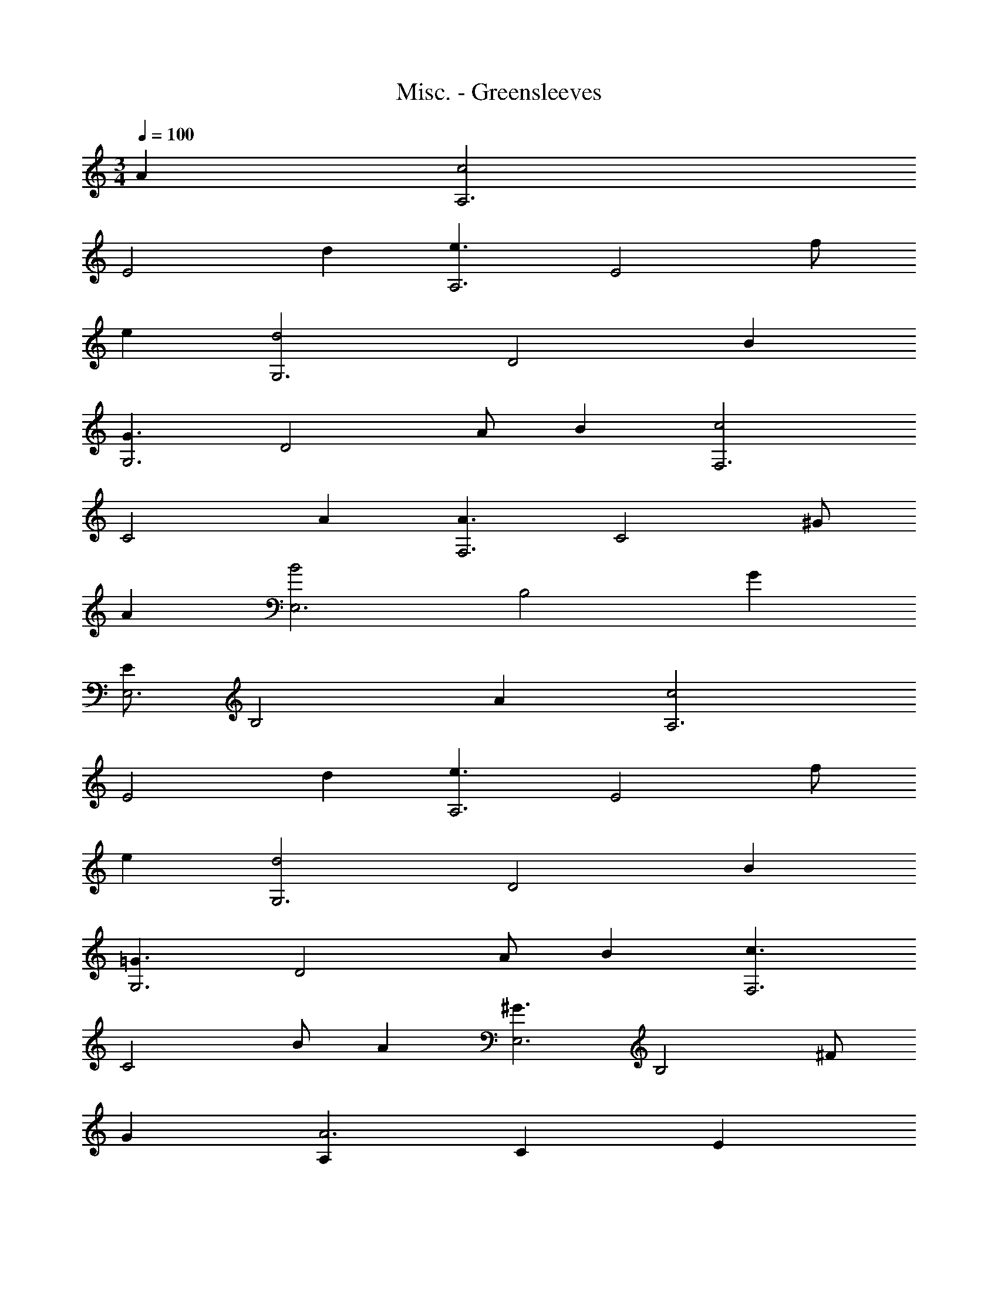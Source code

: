 X: 1
T: Misc. - Greensleeves
Z: ABC Generated by Starbound Composer
L: 1/8
M: 3/4
Q: 1/4=100
K: C
A2 [c4A,6z2] 
[E4z2] d2 [e3A,6z2] [E4z] f 
e2 [d4G,6z2] [D4z2] B2 
[G3G,6z2] [D4z] A B2 [c4F,6z2] 
[C4z2] A2 [A3F,6z2] [C4z] ^G 
A2 [B4E,6z2] [B,4z2] G2 
[E11/3E,6z2] [B,4z2] A2 [c4A,6z2] 
[E4z2] d2 [e3A,6z2] [E4z] f 
e2 [d4G,6z2] [D4z2] B2 
[=G3G,6z2] [D4z] A B2 [c3F,6z2] 
[C4z] B A2 [^G3E,6z2] [B,4z] ^F 
G2 [A,2A6] C2 E2 
[A17/3E6C6A,6] z/3 [E,6C,6g6] 
[g3E,6C,6] f e2 [d4G,6] 
B2 [=G3G,6] A B2 
[c4A,6] A2 [A3A,6] 
^G A2 [B4^G,6E,6] G2 
[E17/3G,6E,6] z/3 [E,6C,6g6] 
[g3E,6C,6] f e2 [d4=G,6] 
B2 [=G3G,6] A B2 
[c3F,6z2] [C4z] B A2 [^G3E,6z2] 
[B,4z] F G2 [A,2A6] C2 
E2 [A17/3E6C6A,6] 
